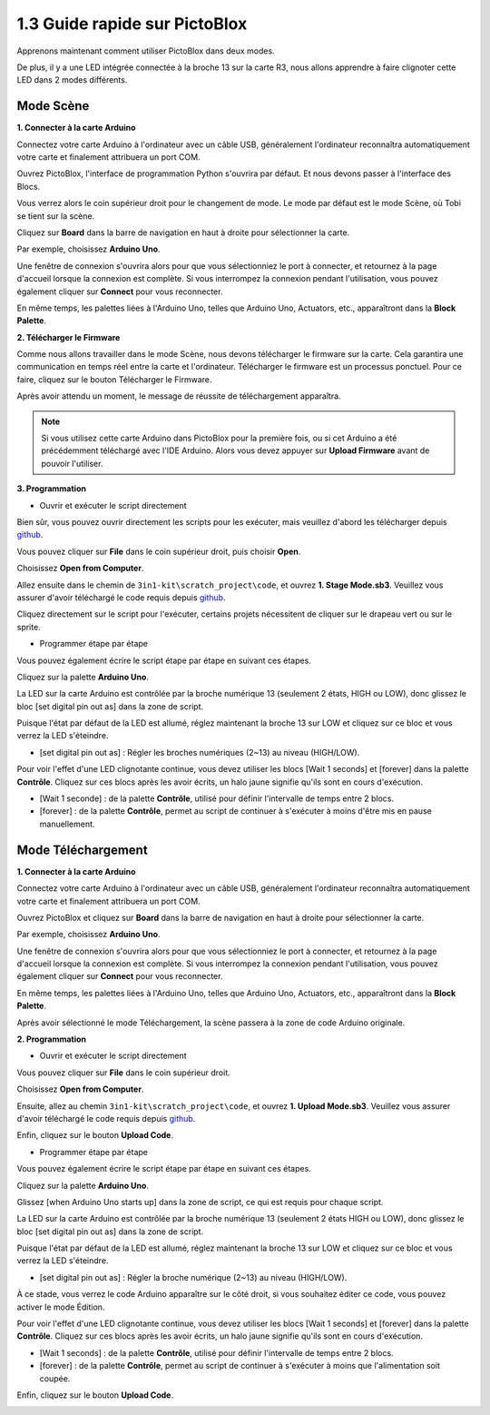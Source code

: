 .. _sh_guide:

1.3 Guide rapide sur PictoBlox
====================================

Apprenons maintenant comment utiliser PictoBlox dans deux modes.

De plus, il y a une LED intégrée connectée à la broche 13 sur la carte R3, nous allons apprendre à faire clignoter cette LED dans 2 modes différents.

.. image:: img/1_led.jpg
    :width: 500
    :align: center

.. _stage_mode:

Mode Scène
---------------

**1. Connecter à la carte Arduino**

Connectez votre carte Arduino à l'ordinateur avec un câble USB, généralement l'ordinateur reconnaîtra automatiquement votre carte et finalement attribuera un port COM.

Ouvrez PictoBlox, l'interface de programmation Python s'ouvrira par défaut. Et nous devons passer à l'interface des Blocs.

.. image:: img/0_choose_blocks.png

Vous verrez alors le coin supérieur droit pour le changement de mode. Le mode par défaut est le mode Scène, où Tobi se tient sur la scène.

.. image:: img/1_stage_upload.png

Cliquez sur **Board** dans la barre de navigation en haut à droite pour sélectionner la carte.

.. image:: img/1_board.png

Par exemple, choisissez **Arduino Uno**.

.. image:: img/1_choose_uno.png

Une fenêtre de connexion s'ouvrira alors pour que vous sélectionniez le port à connecter, et retournez à la page d'accueil lorsque la connexion est complète. Si vous interrompez la connexion pendant l'utilisation, vous pouvez également cliquer sur **Connect** pour vous reconnecter.

.. image:: img/1_connect.png

En même temps, les palettes liées à l'Arduino Uno, telles que Arduino Uno, Actuators, etc., apparaîtront dans la **Block Palette**.

.. image:: img/1_arduino_uno.png

**2. Télécharger le Firmware**

Comme nous allons travailler dans le mode Scène, nous devons télécharger le firmware sur la carte. Cela garantira une communication en temps réel entre la carte et l'ordinateur. Télécharger le firmware est un processus ponctuel. Pour ce faire, cliquez sur le bouton Télécharger le Firmware.

Après avoir attendu un moment, le message de réussite de téléchargement apparaîtra.

.. note::

    Si vous utilisez cette carte Arduino dans PictoBlox pour la première fois, ou si cet Arduino a été précédemment téléchargé avec l'IDE Arduino. Alors vous devez appuyer sur **Upload Firmware** avant de pouvoir l'utiliser.


.. image:: img/1_firmware.png


**3. Programmation**

* Ouvrir et exécuter le script directement

Bien sûr, vous pouvez ouvrir directement les scripts pour les exécuter, mais veuillez d'abord les télécharger depuis `github <https://github.com/sunfounder/3in1-kit/archive/refs/heads/main.zip>`_.

Vous pouvez cliquer sur **File** dans le coin supérieur droit, puis choisir **Open**.

.. image:: img/0_open.png

Choisissez **Open from Computer**.

.. image:: img/0_dic.png

Allez ensuite dans le chemin de ``3in1-kit\scratch_project\code``, et ouvrez **1. Stage Mode.sb3**. Veuillez vous assurer d'avoir téléchargé le code requis depuis `github <https://github.com/sunfounder/3in1-kit/archive/refs/heads/main.zip>`_.

.. image:: img/0_stage.png

Cliquez directement sur le script pour l'exécuter, certains projets nécessitent de cliquer sur le drapeau vert ou sur le sprite.

.. image:: img/1_more.png

* Programmer étape par étape

Vous pouvez également écrire le script étape par étape en suivant ces étapes.

Cliquez sur la palette **Arduino Uno**.

.. image:: img/1_arduino_uno.png

La LED sur la carte Arduino est contrôlée par la broche numérique 13 (seulement 2 états, HIGH ou LOW), donc glissez le bloc [set digital pin out as] dans la zone de script.

Puisque l'état par défaut de la LED est allumé, réglez maintenant la broche 13 sur LOW et cliquez sur ce bloc et vous verrez la LED s'éteindre.

* [set digital pin out as] : Régler les broches numériques (2~13) au niveau (HIGH/LOW).

.. image:: img/1_digital.png

Pour voir l'effet d'une LED clignotante continue, vous devez utiliser les blocs [Wait 1 seconds] et [forever] dans la palette **Contrôle**. Cliquez sur ces blocs après les avoir écrits, un halo jaune signifie qu'ils sont en cours d'exécution.

* [Wait 1 seconde] : de la palette **Contrôle**, utilisé pour définir l'intervalle de temps entre 2 blocs.
* [forever] : de la palette **Contrôle**, permet au script de continuer à s'exécuter à moins d'être mis en pause manuellement.

.. image:: img/1_more.png

.. _upload_mode:

Mode Téléchargement
-----------------------

**1. Connecter à la carte Arduino**

Connectez votre carte Arduino à l'ordinateur avec un câble USB, généralement l'ordinateur reconnaîtra automatiquement votre carte et finalement attribuera un port COM.

Ouvrez PictoBlox et cliquez sur **Board** dans la barre de navigation en haut à droite pour sélectionner la carte.

.. image:: img/1_board.png

Par exemple, choisissez **Arduino Uno**.

.. image:: img/1_choose_uno.png

Une fenêtre de connexion s'ouvrira alors pour que vous sélectionniez le port à connecter, et retournez à la page d'accueil lorsque la connexion est complète. Si vous interrompez la connexion pendant l'utilisation, vous pouvez également cliquer sur **Connect** pour vous reconnecter.

.. image:: img/1_connect.png

En même temps, les palettes liées à l'Arduino Uno, telles que Arduino Uno, Actuators, etc., apparaîtront dans la **Block Palette**.

.. image:: img/1_upload_uno.png

Après avoir sélectionné le mode Téléchargement, la scène passera à la zone de code Arduino originale.

.. image:: img/1_upload.png

**2. Programmation**

* Ouvrir et exécuter le script directement

Vous pouvez cliquer sur **File** dans le coin supérieur droit.

.. image:: img/0_open.png

Choisissez **Open from Computer**.

.. image:: img/0_dic.png

Ensuite, allez au chemin ``3in1-kit\scratch_project\code``, et ouvrez **1. Upload Mode.sb3**. Veuillez vous assurer d'avoir téléchargé le code requis depuis `github <https://github.com/sunfounder/3in1-kit/archive/refs/heads/main.zip>`_.

.. image:: img/0_upload.png

Enfin, cliquez sur le bouton **Upload Code**.

.. image:: img/1_upload_code.png


* Programmer étape par étape

Vous pouvez également écrire le script étape par étape en suivant ces étapes.

Cliquez sur la palette **Arduino Uno**.

.. image:: img/1_upload_uno.png

Glissez [when Arduino Uno starts up] dans la zone de script, ce qui est requis pour chaque script.

.. image:: img/1_uno_starts.png

La LED sur la carte Arduino est contrôlée par la broche numérique 13 (seulement 2 états HIGH ou LOW), donc glissez le bloc [set digital pin out as] dans la zone de script.

Puisque l'état par défaut de la LED est allumé, réglez maintenant la broche 13 sur LOW et cliquez sur ce bloc et vous verrez la LED s'éteindre.

* [set digital pin out as] : Régler la broche numérique (2~13) au niveau (HIGH/LOW).

.. image:: img/1_upload_digital.png

À ce stade, vous verrez le code Arduino apparaître sur le côté droit, si vous souhaitez éditer ce code, vous pouvez activer le mode Édition.

.. image:: img/1_upload1.png

Pour voir l'effet d'une LED clignotante continue, vous devez utiliser les blocs [Wait 1 seconds] et [forever] dans la palette **Contrôle**. Cliquez sur ces blocs après les avoir écrits, un halo jaune signifie qu'ils sont en cours d'exécution.

* [Wait 1 seconds] : de la palette **Contrôle**, utilisé pour définir l'intervalle de temps entre 2 blocs.
* [forever] : de la palette **Contrôle**, permet au script de continuer à s'exécuter à moins que l'alimentation soit coupée.

.. image:: img/1_upload_more.png

Enfin, cliquez sur le bouton **Upload Code**.

.. image:: img/1_upload_code.png
